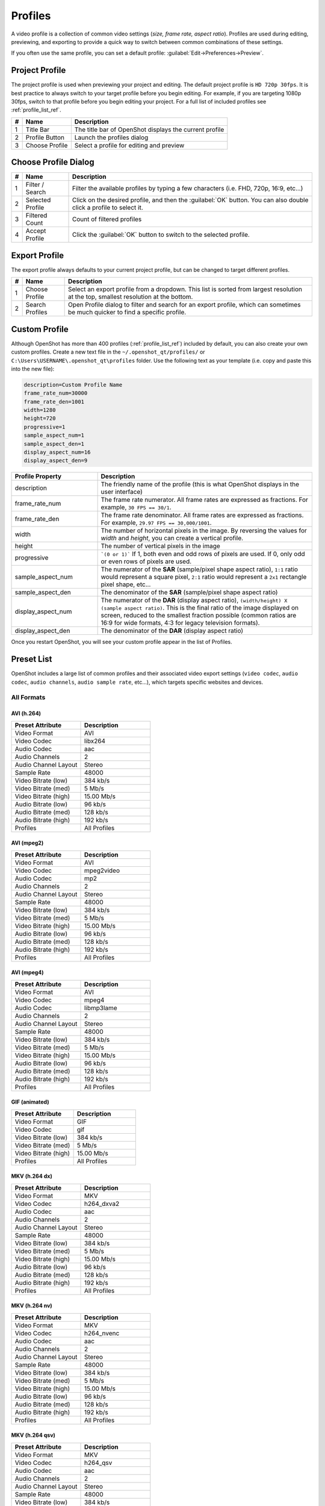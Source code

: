 .. Copyright (c) 2008-2023 OpenShot Studios, LLC
 (http://www.openshotstudios.com). This file is part of
 OpenShot Video Editor (http://www.openshot.org), an open-source project
 dedicated to delivering high quality video editing and animation solutions
 to the world.

.. OpenShot Video Editor is free software: you can redistribute it and/or modify
 it under the terms of the GNU General Public License as published by
 the Free Software Foundation, either version 3 of the License, or
 (at your option) any later version.

.. OpenShot Video Editor is distributed in the hope that it will be useful,
 but WITHOUT ANY WARRANTY; without even the implied warranty of
 MERCHANTABILITY or FITNESS FOR A PARTICULAR PURPOSE.  See the
 GNU General Public License for more details.

.. You should have received a copy of the GNU General Public License
 along with OpenShot Library.  If not, see <http://www.gnu.org/licenses/>.

.. _profiles_ref:

Profiles
========

A video profile is a collection of common video settings (*size, frame rate, aspect ratio*). Profiles are used
during editing, previewing, and exporting to provide a quick way to switch between common combinations of
these settings.

If you often use the same profile, you can set a default profile:
:guilabel:`Edit→Preferences→Preview`.

Project Profile
---------------

The project profile is used when previewing your project and editing. The default project profile is ``HD 720p 30fps``.
It is best practice to always switch to your target profile before you begin editing. For example, if you are targeting
1080p 30fps, switch to that profile before you begin editing your project. For a full list of included profiles
see :ref:`profile_list_ref`.

.. image:: images/profiles.jpg

==  ==================  ============
#   Name                Description
==  ==================  ============
1   Title Bar           The title bar of OpenShot displays the current profile
2   Profile Button      Launch the profiles dialog
3   Choose Profile      Select a profile for editing and preview
==  ==================  ============

Choose Profile Dialog
---------------------

.. image:: images/profiles-dialog.jpg

==  ==================  ============
#   Name                Description
==  ==================  ============
1   Filter / Search     Filter the available profiles by typing a few characters (i.e. FHD, 720p, 16:9, etc...)
2   Selected Profile    Click on the desired profile, and then the :guilabel:`OK` button. You can also double click a profile to select it.
3   Filtered Count      Count of filtered profiles
4   Accept Profile      Click the :guilabel:`OK` button to switch to the selected profile.
==  ==================  ============

Export Profile
--------------

The export profile always defaults to your current project profile, but can be changed to target different profiles.

.. image:: images/export-profiles.jpg

==  ==================  ============
#   Name                Description
==  ==================  ============
1   Choose Profile      Select an export profile from a dropdown. This list is sorted from largest resolution at the top, smallest resolution at the bottom.
2   Search Profiles     Open Profile dialog to filter and search for an export profile, which can sometimes be much quicker to find a specific profile.
==  ==================  ============

Custom Profile
--------------
Although OpenShot has more than 400 profiles (:ref:`profile_list_ref`) included by default, you can also create
your own custom profiles. Create a new text file in the ``~/.openshot_qt/profiles/`` or
``C:\Users\USERNAME\.openshot_qt\profiles`` folder. Use the following text as your template (i.e. copy and
paste this into the new file):

.. code-block:: python

    description=Custom Profile Name
    frame_rate_num=30000
    frame_rate_den=1001
    width=1280
    height=720
    progressive=1
    sample_aspect_num=1
    sample_aspect_den=1
    display_aspect_num=16
    display_aspect_den=9

.. table::
   :widths: 24 60

   ======================  ============
   Profile Property        Description
   ======================  ============
   description             The friendly name of the profile (this is what OpenShot displays in the user interface)
   frame_rate_num          The frame rate numerator. All frame rates are expressed as fractions. For example, ``30 FPS == 30/1``.
   frame_rate_den          The frame rate denominator. All frame rates are expressed as fractions. For example, ``29.97 FPS == 30,000/1001``.
   width                   The number of horizontal pixels in the image. By reversing the values for `width` and `height`, you can create a vertical profile.
   height                  The number of vertical pixels in the image
   progressive             ```(0 or 1)``` If 1, both even and odd rows of pixels are used. If 0, only odd or even rows of pixels are used.
   sample_aspect_num       The numerator of the **SAR** (sample/pixel shape aspect ratio), ``1:1`` ratio would represent a square pixel, ``2:1`` ratio would represent a ``2x1`` rectangle pixel shape, etc...
   sample_aspect_den       The denominator of the **SAR** (sample/pixel shape aspect ratio)
   display_aspect_num      The numerator of the **DAR** (display aspect ratio), ``(width/height) X (sample aspect ratio)``. This is the final ratio of the image displayed on screen, reduced to the smallest fraction possible (common ratios are 16:9 for wide formats, 4:3 for legacy television formats).
   display_aspect_den      The denominator of the **DAR** (display aspect ratio)
   ======================  ============

Once you restart OpenShot, you will see your custom profile appear in the list of Profiles.

.. _preset_list_ref:

Preset List
-----------

OpenShot includes a large list of common profiles and their associated video export settings (``video codec``,
``audio codec``, ``audio channels``, ``audio sample rate``, etc...), which targets specific websites and devices.

All Formats
^^^^^^^^^^^

AVI (h.264)
~~~~~~~~~~~

.. table::
   :widths: 30 30

   =======================  ============
   Preset Attribute         Description
   =======================  ============
   Video Format             AVI
   Video Codec              libx264
   Audio Codec              aac
   Audio Channels           2
   Audio Channel Layout     Stereo
   Sample Rate              48000
   Video Bitrate (low)      384 kb/s
   Video Bitrate (med)      5 Mb/s
   Video Bitrate (high)     15.00 Mb/s
   Audio Bitrate (low)      96 kb/s
   Audio Bitrate (med)      128 kb/s
   Audio Bitrate (high)     192 kb/s
   Profiles                 | All Profiles
   =======================  ============

AVI (mpeg2)
~~~~~~~~~~~

.. table::
   :widths: 30 30

   =======================  ============
   Preset Attribute         Description
   =======================  ============
   Video Format             AVI
   Video Codec              mpeg2video
   Audio Codec              mp2
   Audio Channels           2
   Audio Channel Layout     Stereo
   Sample Rate              48000
   Video Bitrate (low)      384 kb/s
   Video Bitrate (med)      5 Mb/s
   Video Bitrate (high)     15.00 Mb/s
   Audio Bitrate (low)      96 kb/s
   Audio Bitrate (med)      128 kb/s
   Audio Bitrate (high)     192 kb/s
   Profiles                 | All Profiles
   =======================  ============

AVI (mpeg4)
~~~~~~~~~~~

.. table::
   :widths: 30 30

   =======================  ============
   Preset Attribute         Description
   =======================  ============
   Video Format             AVI
   Video Codec              mpeg4
   Audio Codec              libmp3lame
   Audio Channels           2
   Audio Channel Layout     Stereo
   Sample Rate              48000
   Video Bitrate (low)      384 kb/s
   Video Bitrate (med)      5 Mb/s
   Video Bitrate (high)     15.00 Mb/s
   Audio Bitrate (low)      96 kb/s
   Audio Bitrate (med)      128 kb/s
   Audio Bitrate (high)     192 kb/s
   Profiles                 | All Profiles
   =======================  ============

GIF (animated)
~~~~~~~~~~~~~~

.. table::
   :widths: 30 30

   =======================  ============
   Preset Attribute         Description
   =======================  ============
   Video Format             GIF
   Video Codec              gif
   Video Bitrate (low)      384 kb/s
   Video Bitrate (med)      5 Mb/s
   Video Bitrate (high)     15.00 Mb/s
   Profiles                 | All Profiles
   =======================  ============

MKV (h.264 dx)
~~~~~~~~~~~~~~

.. table::
   :widths: 30 30

   =======================  ============
   Preset Attribute         Description
   =======================  ============
   Video Format             MKV
   Video Codec              h264_dxva2
   Audio Codec              aac
   Audio Channels           2
   Audio Channel Layout     Stereo
   Sample Rate              48000
   Video Bitrate (low)      384 kb/s
   Video Bitrate (med)      5 Mb/s
   Video Bitrate (high)     15.00 Mb/s
   Audio Bitrate (low)      96 kb/s
   Audio Bitrate (med)      128 kb/s
   Audio Bitrate (high)     192 kb/s
   Profiles                 | All Profiles
   =======================  ============

MKV (h.264 nv)
~~~~~~~~~~~~~~

.. table::
   :widths: 30 30

   =======================  ============
   Preset Attribute         Description
   =======================  ============
   Video Format             MKV
   Video Codec              h264_nvenc
   Audio Codec              aac
   Audio Channels           2
   Audio Channel Layout     Stereo
   Sample Rate              48000
   Video Bitrate (low)      384 kb/s
   Video Bitrate (med)      5 Mb/s
   Video Bitrate (high)     15.00 Mb/s
   Audio Bitrate (low)      96 kb/s
   Audio Bitrate (med)      128 kb/s
   Audio Bitrate (high)     192 kb/s
   Profiles                 | All Profiles
   =======================  ============

MKV (h.264 qsv)
~~~~~~~~~~~~~~~

.. table::
   :widths: 30 30

   =======================  ============
   Preset Attribute         Description
   =======================  ============
   Video Format             MKV
   Video Codec              h264_qsv
   Audio Codec              aac
   Audio Channels           2
   Audio Channel Layout     Stereo
   Sample Rate              48000
   Video Bitrate (low)      384 kb/s
   Video Bitrate (med)      5 Mb/s
   Video Bitrate (high)     15.00 Mb/s
   Audio Bitrate (low)      96 kb/s
   Audio Bitrate (med)      128 kb/s
   Audio Bitrate (high)     192 kb/s
   Profiles                 | All Profiles
   =======================  ============

MKV (h.264 va)
~~~~~~~~~~~~~~

.. table::
   :widths: 30 30

   =======================  ============
   Preset Attribute         Description
   =======================  ============
   Video Format             MKV
   Video Codec              h264_vaapi
   Audio Codec              aac
   Audio Channels           2
   Audio Channel Layout     Stereo
   Sample Rate              48000
   Video Bitrate (low)      384 kb/s
   Video Bitrate (med)      5 Mb/s
   Video Bitrate (high)     15.00 Mb/s
   Audio Bitrate (low)      96 kb/s
   Audio Bitrate (med)      128 kb/s
   Audio Bitrate (high)     192 kb/s
   Profiles                 | All Profiles
   =======================  ============

MKV (h.264 videotoolbox)
~~~~~~~~~~~~~~~~~~~~~~~~

.. table::
   :widths: 30 30

   =======================  ============
   Preset Attribute         Description
   =======================  ============
   Video Format             MKV
   Video Codec              h264_videotoolbox
   Audio Codec              aac
   Audio Channels           2
   Audio Channel Layout     Stereo
   Sample Rate              48000
   Video Bitrate (low)      384 kb/s
   Video Bitrate (med)      5 Mb/s
   Video Bitrate (high)     15.00 Mb/s
   Audio Bitrate (low)      96 kb/s
   Audio Bitrate (med)      128 kb/s
   Audio Bitrate (high)     192 kb/s
   Profiles                 | All Profiles
   =======================  ============

MKV (h.264)
~~~~~~~~~~~

.. table::
   :widths: 30 30

   =======================  ============
   Preset Attribute         Description
   =======================  ============
   Video Format             MKV
   Video Codec              libx264
   Audio Codec              aac
   Audio Channels           2
   Audio Channel Layout     Stereo
   Sample Rate              48000
   Video Bitrate (low)      384 kb/s
   Video Bitrate (med)      5 Mb/s
   Video Bitrate (high)     15.00 Mb/s
   Audio Bitrate (low)      96 kb/s
   Audio Bitrate (med)      128 kb/s
   Audio Bitrate (high)     192 kb/s
   Profiles                 | All Profiles
   =======================  ============

MKV (h.265)
~~~~~~~~~~~

.. table::
   :widths: 30 30

   =======================  ============
   Preset Attribute         Description
   =======================  ============
   Video Format             MKV
   Video Codec              libx265
   Audio Codec              aac
   Audio Channels           2
   Audio Channel Layout     Stereo
   Sample Rate              48000
   Video Bitrate (low)      50 crf
   Video Bitrate (med)      23 crf
   Video Bitrate (high)     0 crf
   Audio Bitrate (low)      96 kb/s
   Audio Bitrate (med)      128 kb/s
   Audio Bitrate (high)     192 kb/s
   Profiles                 | All Profiles
   =======================  ============

MOV (h.264)
~~~~~~~~~~~

.. table::
   :widths: 30 30

   =======================  ============
   Preset Attribute         Description
   =======================  ============
   Video Format             MOV
   Video Codec              libx264
   Audio Codec              aac
   Audio Channels           2
   Audio Channel Layout     Stereo
   Sample Rate              48000
   Video Bitrate (low)      384 kb/s
   Video Bitrate (med)      5 Mb/s
   Video Bitrate (high)     15.00 Mb/s
   Audio Bitrate (low)      96 kb/s
   Audio Bitrate (med)      128 kb/s
   Audio Bitrate (high)     192 kb/s
   Profiles                 | All Profiles
   =======================  ============

MOV (mpeg2)
~~~~~~~~~~~

.. table::
   :widths: 30 30

   =======================  ============
   Preset Attribute         Description
   =======================  ============
   Video Format             MOV
   Video Codec              mpeg2video
   Audio Codec              mp2
   Audio Channels           2
   Audio Channel Layout     Stereo
   Sample Rate              48000
   Video Bitrate (low)      384 kb/s
   Video Bitrate (med)      5 Mb/s
   Video Bitrate (high)     15.00 Mb/s
   Audio Bitrate (low)      96 kb/s
   Audio Bitrate (med)      128 kb/s
   Audio Bitrate (high)     192 kb/s
   Profiles                 | All Profiles
   =======================  ============

MOV (mpeg4)
~~~~~~~~~~~

.. table::
   :widths: 30 30

   =======================  ============
   Preset Attribute         Description
   =======================  ============
   Video Format             MOV
   Video Codec              mpeg4
   Audio Codec              libmp3lame
   Audio Channels           2
   Audio Channel Layout     Stereo
   Sample Rate              48000
   Video Bitrate (low)      384 kb/s
   Video Bitrate (med)      5 Mb/s
   Video Bitrate (high)     15.00 Mb/s
   Audio Bitrate (low)      96 kb/s
   Audio Bitrate (med)      128 kb/s
   Audio Bitrate (high)     192 kb/s
   Profiles                 | All Profiles
   =======================  ============

MP3 (audio only)
~~~~~~~~~~~~~~~~

.. table::
   :widths: 30 30

   =======================  ============
   Preset Attribute         Description
   =======================  ============
   Video Format             MP3
   Audio Codec              libmp3lame
   Audio Channels           2
   Audio Channel Layout     Stereo
   Sample Rate              48000
   Audio Bitrate (low)      96 kb/s
   Audio Bitrate (med)      128 kb/s
   Audio Bitrate (high)     192 kb/s
   Profiles                 | All Profiles
   =======================  ============

MP4 (AV1 rav1e)
~~~~~~~~~~~~~~~

.. table::
   :widths: 30 30

   =======================  ============
   Preset Attribute         Description
   =======================  ============
   Video Format             MP4
   Video Codec              librav1e
   Audio Codec              libvorbis
   Audio Channels           2
   Audio Channel Layout     Stereo
   Sample Rate              48000
   Video Bitrate (low)      200 qp
   Video Bitrate (med)      100 qp
   Video Bitrate (high)     50 qp
   Audio Bitrate (low)      96 kb/s
   Audio Bitrate (med)      128 kb/s
   Audio Bitrate (high)     192 kb/s
   Profiles                 | All Profiles
   =======================  ============

MP4 (AV1 svt)
~~~~~~~~~~~~~

.. table::
   :widths: 30 30

   =======================  ============
   Preset Attribute         Description
   =======================  ============
   Video Format             MP4
   Video Codec              libsvtav1
   Audio Codec              libvorbis
   Audio Channels           2
   Audio Channel Layout     Stereo
   Sample Rate              48000
   Video Bitrate (low)      60 qp
   Video Bitrate (med)      50 qp
   Video Bitrate (high)     30 qp
   Audio Bitrate (low)      96 kb/s
   Audio Bitrate (med)      128 kb/s
   Audio Bitrate (high)     192 kb/s
   Profiles                 | All Profiles
   =======================  ============

MP4 (HEVC va)
~~~~~~~~~~~~~

.. table::
   :widths: 30 30

   =======================  ============
   Preset Attribute         Description
   =======================  ============
   Video Format             MP4
   Video Codec              hevc_vaapi
   Audio Codec              aac
   Audio Channels           2
   Audio Channel Layout     Stereo
   Sample Rate              48000
   Video Bitrate (low)      384 kb/s
   Video Bitrate (med)      5 Mb/s
   Video Bitrate (high)     15.00 Mb/s
   Audio Bitrate (low)      96 kb/s
   Audio Bitrate (med)      128 kb/s
   Audio Bitrate (high)     192 kb/s
   Profiles                 | All Profiles
   =======================  ============

MP4 (Xvid)
~~~~~~~~~~

.. table::
   :widths: 30 30

   =======================  ============
   Preset Attribute         Description
   =======================  ============
   Video Format             MP4
   Video Codec              libxvid
   Audio Codec              aac
   Audio Channels           2
   Audio Channel Layout     Stereo
   Sample Rate              48000
   Video Bitrate (low)      384 kb/s
   Video Bitrate (med)      5 Mb/s
   Video Bitrate (high)     15.00 Mb/s
   Audio Bitrate (low)      96 kb/s
   Audio Bitrate (med)      128 kb/s
   Audio Bitrate (high)     192 kb/s
   Profiles                 | All Profiles
   =======================  ============

MP4 (h.264 dx)
~~~~~~~~~~~~~~

.. table::
   :widths: 30 30

   =======================  ============
   Preset Attribute         Description
   =======================  ============
   Video Format             MP4
   Video Codec              h264_dxva2
   Audio Codec              aac
   Audio Channels           2
   Audio Channel Layout     Stereo
   Sample Rate              48000
   Video Bitrate (low)      384 kb/s
   Video Bitrate (med)      5 Mb/s
   Video Bitrate (high)     15.00 Mb/s
   Audio Bitrate (low)      96 kb/s
   Audio Bitrate (med)      128 kb/s
   Audio Bitrate (high)     192 kb/s
   Profiles                 | All Profiles
   =======================  ============

MP4 (h.264 nv)
~~~~~~~~~~~~~~

.. table::
   :widths: 30 30

   =======================  ============
   Preset Attribute         Description
   =======================  ============
   Video Format             MP4
   Video Codec              h264_nvenc
   Audio Codec              aac
   Audio Channels           2
   Audio Channel Layout     Stereo
   Sample Rate              48000
   Video Bitrate (low)      384 kb/s
   Video Bitrate (med)      5 Mb/s
   Video Bitrate (high)     15.00 Mb/s
   Audio Bitrate (low)      96 kb/s
   Audio Bitrate (med)      128 kb/s
   Audio Bitrate (high)     192 kb/s
   Profiles                 | All Profiles
   =======================  ============

MP4 (h.264 qsv)
~~~~~~~~~~~~~~~

.. table::
   :widths: 30 30

   =======================  ============
   Preset Attribute         Description
   =======================  ============
   Video Format             MP4
   Video Codec              h264_qsv
   Audio Codec              aac
   Audio Channels           2
   Audio Channel Layout     Stereo
   Sample Rate              48000
   Video Bitrate (low)      384 kb/s
   Video Bitrate (med)      5 Mb/s
   Video Bitrate (high)     15.00 Mb/s
   Audio Bitrate (low)      96 kb/s
   Audio Bitrate (med)      128 kb/s
   Audio Bitrate (high)     192 kb/s
   Profiles                 | All Profiles
   =======================  ============

MP4 (h.264 va)
~~~~~~~~~~~~~~

.. table::
   :widths: 30 30

   =======================  ============
   Preset Attribute         Description
   =======================  ============
   Video Format             MP4
   Video Codec              h264_vaapi
   Audio Codec              aac
   Audio Channels           2
   Audio Channel Layout     Stereo
   Sample Rate              48000
   Video Bitrate (low)      384 kb/s
   Video Bitrate (med)      5 Mb/s
   Video Bitrate (high)     15.00 Mb/s
   Audio Bitrate (low)      96 kb/s
   Audio Bitrate (med)      128 kb/s
   Audio Bitrate (high)     192 kb/s
   Profiles                 | All Profiles
   =======================  ============

MP4 (h.264 videotoolbox)
~~~~~~~~~~~~~~~~~~~~~~~~

.. table::
   :widths: 30 30

   =======================  ============
   Preset Attribute         Description
   =======================  ============
   Video Format             MP4
   Video Codec              h264_videotoolbox
   Audio Codec              aac
   Audio Channels           2
   Audio Channel Layout     Stereo
   Sample Rate              48000
   Video Bitrate (low)      384 kb/s
   Video Bitrate (med)      5 Mb/s
   Video Bitrate (high)     15.00 Mb/s
   Audio Bitrate (low)      96 kb/s
   Audio Bitrate (med)      128 kb/s
   Audio Bitrate (high)     192 kb/s
   Profiles                 | All Profiles
   =======================  ============

MP4 (h.264)
~~~~~~~~~~~

.. table::
   :widths: 30 30

   =======================  ============
   Preset Attribute         Description
   =======================  ============
   Video Format             MP4
   Video Codec              libx264
   Audio Codec              aac
   Audio Channels           2
   Audio Channel Layout     Stereo
   Sample Rate              48000
   Video Bitrate (low)      384 kb/s
   Video Bitrate (med)      5 Mb/s
   Video Bitrate (high)     15.00 Mb/s
   Audio Bitrate (low)      96 kb/s
   Audio Bitrate (med)      128 kb/s
   Audio Bitrate (high)     192 kb/s
   Profiles                 | All Profiles
   =======================  ============

MP4 (h.265)
~~~~~~~~~~~

.. table::
   :widths: 30 30

   =======================  ============
   Preset Attribute         Description
   =======================  ============
   Video Format             MP4
   Video Codec              libx265
   Audio Codec              aac
   Audio Channels           2
   Audio Channel Layout     Stereo
   Sample Rate              48000
   Video Bitrate (low)      50 crf
   Video Bitrate (med)      23 crf
   Video Bitrate (high)     0 crf
   Audio Bitrate (low)      96 kb/s
   Audio Bitrate (med)      128 kb/s
   Audio Bitrate (high)     192 kb/s
   Profiles                 | All Profiles
   =======================  ============

MP4 (mpeg4)
~~~~~~~~~~~

.. table::
   :widths: 30 30

   =======================  ============
   Preset Attribute         Description
   =======================  ============
   Video Format             MP4
   Video Codec              mpeg4
   Audio Codec              libmp3lame
   Audio Channels           2
   Audio Channel Layout     Stereo
   Sample Rate              48000
   Video Bitrate (low)      384 kb/s
   Video Bitrate (med)      5 Mb/s
   Video Bitrate (high)     15.00 Mb/s
   Audio Bitrate (low)      96 kb/s
   Audio Bitrate (med)      128 kb/s
   Audio Bitrate (high)     192 kb/s
   Profiles                 | All Profiles
   =======================  ============

MPEG (mpeg2)
~~~~~~~~~~~~

.. table::
   :widths: 30 30

   =======================  ============
   Preset Attribute         Description
   =======================  ============
   Video Format             MPEG
   Video Codec              mpeg2video
   Audio Codec              mp2
   Audio Channels           2
   Audio Channel Layout     Stereo
   Sample Rate              48000
   Video Bitrate (low)      384 kb/s
   Video Bitrate (med)      5 Mb/s
   Video Bitrate (high)     15.00 Mb/s
   Audio Bitrate (low)      96 kb/s
   Audio Bitrate (med)      128 kb/s
   Audio Bitrate (high)     192 kb/s
   Profiles                 | All Profiles
   =======================  ============

OGG (theora/flac)
~~~~~~~~~~~~~~~~~

.. table::
   :widths: 30 30

   =======================  ============
   Preset Attribute         Description
   =======================  ============
   Video Format             OGG
   Video Codec              libtheora
   Audio Codec              flac
   Audio Channels           2
   Audio Channel Layout     Stereo
   Sample Rate              48000
   Video Bitrate (low)      384 kb/s
   Video Bitrate (med)      5 Mb/s
   Video Bitrate (high)     15.00 Mb/s
   Audio Bitrate (low)      96 kb/s
   Audio Bitrate (med)      128 kb/s
   Audio Bitrate (high)     192 kb/s
   Profiles                 | All Profiles
   =======================  ============

OGG (theora/vorbis)
~~~~~~~~~~~~~~~~~~~

.. table::
   :widths: 30 30

   =======================  ============
   Preset Attribute         Description
   =======================  ============
   Video Format             OGG
   Video Codec              libtheora
   Audio Codec              libvorbis
   Audio Channels           2
   Audio Channel Layout     Stereo
   Sample Rate              48000
   Video Bitrate (low)      384 kb/s
   Video Bitrate (med)      5 Mb/s
   Video Bitrate (high)     15.00 Mb/s
   Audio Bitrate (low)      96 kb/s
   Audio Bitrate (med)      128 kb/s
   Audio Bitrate (high)     192 kb/s
   Profiles                 | All Profiles
   =======================  ============

WEBM (vp9)
~~~~~~~~~~

.. table::
   :widths: 30 30

   =======================  ============
   Preset Attribute         Description
   =======================  ============
   Video Format             WEBM
   Video Codec              libvpx-vp9
   Audio Codec              libvorbis
   Audio Channels           2
   Audio Channel Layout     Stereo
   Sample Rate              48000
   Video Bitrate (low)      50 crf
   Video Bitrate (med)      30 crf
   Video Bitrate (high)     5 crf
   Audio Bitrate (low)      96 kb/s
   Audio Bitrate (med)      128 kb/s
   Audio Bitrate (high)     192 kb/s
   Profiles                 | All Profiles
   =======================  ============

WEBM (vp9) lossless
~~~~~~~~~~~~~~~~~~~

.. table::
   :widths: 30 30

   =======================  ============
   Preset Attribute         Description
   =======================  ============
   Video Format             WEBM
   Video Codec              libvpx-vp9
   Audio Codec              libvorbis
   Audio Channels           2
   Audio Channel Layout     Stereo
   Sample Rate              48000
   Video Bitrate (low)      50 crf
   Video Bitrate (med)      23 crf
   Video Bitrate (high)     0 crf
   Audio Bitrate (low)      96 kb/s
   Audio Bitrate (med)      128 kb/s
   Audio Bitrate (high)     192 kb/s
   Profiles                 | All Profiles
   =======================  ============

WEBM (vpx)
~~~~~~~~~~

.. table::
   :widths: 30 30

   =======================  ============
   Preset Attribute         Description
   =======================  ============
   Video Format             WEBM
   Video Codec              libvpx
   Audio Codec              libvorbis
   Audio Channels           2
   Audio Channel Layout     Stereo
   Sample Rate              48000
   Video Bitrate (low)      384 kb/s
   Video Bitrate (med)      5 Mb/s
   Video Bitrate (high)     15.00 Mb/s
   Audio Bitrate (low)      96 kb/s
   Audio Bitrate (med)      128 kb/s
   Audio Bitrate (high)     192 kb/s
   Profiles                 | All Profiles
   =======================  ============

WEBP (vp9 va)
~~~~~~~~~~~~~

.. table::
   :widths: 30 30

   =======================  ============
   Preset Attribute         Description
   =======================  ============
   Video Format             WEBM
   Video Codec              vp9_vaapi
   Audio Codec              libopus
   Audio Channels           2
   Audio Channel Layout     Stereo
   Sample Rate              48000
   Video Bitrate (low)      384 kb/s
   Video Bitrate (med)      5 Mb/s
   Video Bitrate (high)     15.00 Mb/s
   Audio Bitrate (low)      96 kb/s
   Audio Bitrate (med)      128 kb/s
   Audio Bitrate (high)     192 kb/s
   Profiles                 | All Profiles
   =======================  ============

Device
^^^^^^

Apple TV
~~~~~~~~

.. table::
   :widths: 30 30

   =======================  ============
   Preset Attribute         Description
   =======================  ============
   Video Format             MP4
   Video Codec              libx264
   Audio Codec              aac
   Audio Channels           2
   Audio Channel Layout     Stereo
   Sample Rate              48000
   Video Bitrate (high)     5 Mb/s
   Audio Bitrate (high)     256 kb/s
   Profiles                 | HD 720p 30 fps
   =======================  ============

Chromebook
~~~~~~~~~~

.. table::
   :widths: 30 30

   =======================  ============
   Preset Attribute         Description
   =======================  ============
   Video Format             WEBM
   Video Codec              libvpx
   Audio Codec              libvorbis
   Audio Channels           2
   Audio Channel Layout     Stereo
   Sample Rate              48000
   Video Bitrate (low)      384 kb/s
   Video Bitrate (med)      5 Mb/s
   Video Bitrate (high)     15.00 Mb/s
   Audio Bitrate (low)      96 kb/s
   Audio Bitrate (med)      128 kb/s
   Audio Bitrate (high)     192 kb/s
   Profiles                 | All Profiles
   =======================  ============

Nokia nHD
~~~~~~~~~

.. table::
   :widths: 30 30

   =======================  ============
   Preset Attribute         Description
   =======================  ============
   Video Format             AVI
   Video Codec              libxvid
   Audio Codec              aac
   Audio Channels           2
   Audio Channel Layout     Stereo
   Sample Rate              48000
   Video Bitrate (low)      1 Mb/s
   Video Bitrate (med)      3 Mb/s
   Video Bitrate (high)     5 Mb/s
   Audio Bitrate (low)      128 kb/s
   Audio Bitrate (med)      256 kb/s
   Audio Bitrate (high)     320 kb/s
   Profiles                 | NTSC SD 1/4 QVGA 240p 29.97 fps
   =======================  ============

Xbox 360
~~~~~~~~

.. table::
   :widths: 30 30

   =======================  ============
   Preset Attribute         Description
   =======================  ============
   Video Format             AVI
   Video Codec              libxvid
   Audio Codec              aac
   Audio Channels           2
   Audio Channel Layout     Stereo
   Sample Rate              48000
   Video Bitrate (low)      2 Mb/s
   Video Bitrate (med)      5 Mb/s
   Video Bitrate (high)     8 Mb/s
   Audio Bitrate (low)      128 kb/s
   Audio Bitrate (med)      256 kb/s
   Audio Bitrate (high)     320 kb/s
   Profiles                 | FHD 1080p 29.97 fps
                            | HD 720p 29.97 fps
                            | NTSC SD Widescreen Anamorphic 480i 29.97 fps
   =======================  ============

Web
^^^

Flickr-HD
~~~~~~~~~

.. table::
   :widths: 30 30

   =======================  ============
   Preset Attribute         Description
   =======================  ============
   Video Format             MOV
   Video Codec              libx264
   Audio Codec              aac
   Audio Channels           2
   Audio Channel Layout     Stereo
   Sample Rate              48000
   Video Bitrate (low)      384 kb/s
   Video Bitrate (med)      5 Mb/s
   Video Bitrate (high)     15.00 Mb/s
   Audio Bitrate (low)      96 kb/s
   Audio Bitrate (med)      128 kb/s
   Audio Bitrate (high)     192 kb/s
   Profiles                 | FHD 1080p 29.97 fps
                            | FHD PAL 1080p 25 fps
                            | HD 720p 25 fps
                            | HD 720p 29.97 fps
   =======================  ============

Instagram
~~~~~~~~~

.. table::
   :widths: 30 30

   =======================  ============
   Preset Attribute         Description
   =======================  ============
   Video Format             MP4
   Video Codec              libx264
   Audio Codec              aac
   Audio Channels           2
   Audio Channel Layout     Stereo
   Sample Rate              48000
   Video Bitrate (low)      384 kb/s
   Video Bitrate (med)      3.5 Mb/s
   Video Bitrate (high)     5.50 Mb/s
   Audio Bitrate (low)      96 kb/s
   Audio Bitrate (med)      128 kb/s
   Audio Bitrate (high)     192 kb/s
   Profiles                 | FHD 1080p 30 fps
                            | FHD PAL 1080p 25 fps
                            | FHD Vertical 1080p 25 fps
                            | FHD Vertical 1080p 30 fps
                            | HD 720p 25 fps
                            | HD 720p 30 fps
                            | HD Vertical 720p 25 fps
                            | HD Vertical 720p 30 fps
   =======================  ============

Metacafe
~~~~~~~~

.. table::
   :widths: 30 30

   =======================  ============
   Preset Attribute         Description
   =======================  ============
   Video Format             MP4
   Video Codec              mpeg4
   Audio Codec              libmp3lame
   Audio Channels           2
   Audio Channel Layout     Stereo
   Sample Rate              44100
   Video Bitrate (low)      2 Mb/s
   Video Bitrate (med)      5 Mb/s
   Video Bitrate (high)     8 Mb/s
   Audio Bitrate (low)      128 kb/s
   Audio Bitrate (med)      256 kb/s
   Audio Bitrate (high)     320 kb/s
   Profiles                 | NTSC SD SQ VGA 480p 29.97 fps
   =======================  ============

Picasa
~~~~~~

.. table::
   :widths: 30 30

   =======================  ============
   Preset Attribute         Description
   =======================  ============
   Video Format             MP4
   Video Codec              libx264
   Audio Codec              libmp3lame
   Audio Channels           2
   Audio Channel Layout     Stereo
   Sample Rate              44100
   Video Bitrate (low)      2 Mb/s
   Video Bitrate (med)      5 Mb/s
   Video Bitrate (high)     8 Mb/s
   Audio Bitrate (low)      128 kb/s
   Audio Bitrate (med)      256 kb/s
   Audio Bitrate (high)     320 kb/s
   Profiles                 | NTSC SD SQ VGA 480p 29.97 fps
   =======================  ============

Twitter
~~~~~~~

.. table::
   :widths: 30 30

   =======================  ============
   Preset Attribute         Description
   =======================  ============
   Video Format             MP4
   Video Codec              libx264
   Audio Codec              aac
   Audio Channels           2
   Audio Channel Layout     Stereo
   Sample Rate              48000
   Video Bitrate (low)      384 kb/s
   Video Bitrate (med)      1.7 Mb/s
   Video Bitrate (high)     3.5 Mb/s
   Audio Bitrate (low)      96 kb/s
   Audio Bitrate (med)      128 kb/s
   Audio Bitrate (high)     192 kb/s
   Profiles                 | FHD 1080p 30 fps
                            | FHD PAL 1080p 25 fps
                            | FHD Vertical 1080p 25 fps
                            | FHD Vertical 1080p 30 fps
                            | HD 720p 25 fps
                            | HD 720p 30 fps
                            | HD Vertical 720p 25 fps
                            | HD Vertical 720p 30 fps
   =======================  ============

Vimeo
~~~~~

.. table::
   :widths: 30 30

   =======================  ============
   Preset Attribute         Description
   =======================  ============
   Video Format             MP4
   Video Codec              libx264
   Audio Codec              libmp3lame
   Audio Channels           2
   Audio Channel Layout     Stereo
   Sample Rate              48000
   Video Bitrate (low)      2 Mb/s
   Video Bitrate (med)      5 Mb/s
   Video Bitrate (high)     8 Mb/s
   Audio Bitrate (low)      128 kb/s
   Audio Bitrate (med)      256 kb/s
   Audio Bitrate (high)     320 kb/s
   Profiles                 | NTSC SD SQ VGA 480p 29.97 fps
                            | NTSC SD Wide FWVGA 480p 29.97 fps
   =======================  ============

Vimeo-HD
~~~~~~~~

.. table::
   :widths: 30 30

   =======================  ============
   Preset Attribute         Description
   =======================  ============
   Video Format             MP4
   Video Codec              libx264
   Audio Codec              libmp3lame
   Audio Channels           2
   Audio Channel Layout     Stereo
   Sample Rate              48000
   Video Bitrate (low)      4 Mb/s
   Video Bitrate (med)      8 Mb/s
   Video Bitrate (high)     12 Mb/s
   Audio Bitrate (low)      128 kb/s
   Audio Bitrate (med)      256 kb/s
   Audio Bitrate (high)     320 kb/s
   Profiles                 | FHD 1080p 23.98 fps
                            | FHD 1080p 24 fps
                            | FHD 1080p 29.97 fps
                            | FHD 1080p 30 fps
                            | FHD PAL 1080p 25 fps
                            | HD 720p 23.98 fps
                            | HD 720p 24 fps
                            | HD 720p 25 fps
                            | HD 720p 29.97 fps
                            | HD 720p 30 fps
   =======================  ============

Wikipedia
~~~~~~~~~

.. table::
   :widths: 30 30

   =======================  ============
   Preset Attribute         Description
   =======================  ============
   Video Format             OGG
   Video Codec              libtheora
   Audio Codec              libvorbis
   Audio Channels           2
   Audio Channel Layout     Stereo
   Sample Rate              48000
   Video Bitrate (low)      384 kb/s
   Video Bitrate (med)      5 Mb/s
   Video Bitrate (high)     15.00 Mb/s
   Audio Bitrate (low)      96 kb/s
   Audio Bitrate (med)      128 kb/s
   Audio Bitrate (high)     192 kb/s
   Profiles                 | NTSC SD 1/4 QVGA 240p 29.97 fps
   =======================  ============

YouTube HD
~~~~~~~~~~

.. table::
   :widths: 30 30

   =======================  ============
   Preset Attribute         Description
   =======================  ============
   Video Format             MP4
   Video Codec              libx264
   Audio Codec              libmp3lame
   Audio Channels           2
   Audio Channel Layout     Stereo
   Sample Rate              48000
   Video Bitrate (low)      8 Mb/s
   Video Bitrate (med)      10 Mb/s
   Video Bitrate (high)     12 Mb/s
   Audio Bitrate (low)      128 kb/s
   Audio Bitrate (med)      256 kb/s
   Audio Bitrate (high)     320 kb/s
   Profiles                 | FHD 1080p 23.98 fps
                            | FHD 1080p 24 fps
                            | FHD 1080p 29.97 fps
                            | FHD 1080p 30 fps
                            | FHD 1080p 59.94 fps
                            | FHD 1080p 60 fps
                            | FHD PAL 1080p 25 fps
                            | FHD PAL 1080p 50 fps
                            | FHD Vertical 1080p 23.98 fps
                            | FHD Vertical 1080p 24 fps
                            | FHD Vertical 1080p 25 fps
                            | FHD Vertical 1080p 29.97 fps
                            | FHD Vertical 1080p 30 fps
                            | FHD Vertical 1080p 50 fps
                            | FHD Vertical 1080p 59.94 fps
                            | FHD Vertical 1080p 60 fps
   =======================  ============

YouTube HD (2K)
~~~~~~~~~~~~~~~

.. table::
   :widths: 30 30

   =======================  ============
   Preset Attribute         Description
   =======================  ============
   Video Format             MP4
   Video Codec              libx264
   Audio Codec              libmp3lame
   Audio Channels           2
   Audio Channel Layout     Stereo
   Sample Rate              48000
   Video Bitrate (low)      16 Mb/s
   Video Bitrate (med)      20 Mb/s
   Video Bitrate (high)     24 Mb/s
   Audio Bitrate (low)      128 kb/s
   Audio Bitrate (med)      256 kb/s
   Audio Bitrate (high)     320 kb/s
   Profiles                 | 2.5K WQHD 1440p 23.98 fps
                            | 2.5K WQHD 1440p 24 fps
                            | 2.5K WQHD 1440p 25 fps
                            | 2.5K WQHD 1440p 29.97 fps
                            | 2.5K WQHD 1440p 30 fps
                            | 2.5K WQHD 1440p 50 fps
                            | 2.5K WQHD 1440p 59.94 fps
                            | 2.5K WQHD 1440p 60 fps
   =======================  ============

YouTube HD (4K)
~~~~~~~~~~~~~~~

.. table::
   :widths: 30 30

   =======================  ============
   Preset Attribute         Description
   =======================  ============
   Video Format             MP4
   Video Codec              libx264
   Audio Codec              libmp3lame
   Audio Channels           2
   Audio Channel Layout     Stereo
   Sample Rate              48000
   Video Bitrate (low)      45 Mb/s
   Video Bitrate (med)      56 Mb/s
   Video Bitrate (high)     68 Mb/s
   Audio Bitrate (low)      128 kb/s
   Audio Bitrate (med)      256 kb/s
   Audio Bitrate (high)     320 kb/s
   Profiles                 | 4K UHD 2160p 23.98 fps
                            | 4K UHD 2160p 24 fps
                            | 4K UHD 2160p 25 fps
                            | 4K UHD 2160p 29.97 fps
                            | 4K UHD 2160p 30 fps
                            | 4K UHD 2160p 50 fps
                            | 4K UHD 2160p 59.94 fps
                            | 4K UHD 2160p 60 fps
   =======================  ============

YouTube HD (8K)
~~~~~~~~~~~~~~~

.. table::
   :widths: 30 30

   =======================  ============
   Preset Attribute         Description
   =======================  ============
   Video Format             MP4
   Video Codec              libx264
   Audio Codec              libmp3lame
   Audio Channels           2
   Audio Channel Layout     Stereo
   Sample Rate              48000
   Video Bitrate (low)      160 Mb/s
   Video Bitrate (med)      200 Mb/s
   Video Bitrate (high)     240 Mb/s
   Audio Bitrate (low)      128 kb/s
   Audio Bitrate (med)      256 kb/s
   Audio Bitrate (high)     320 kb/s
   Profiles                 | 8K UHD 4320p 23.98 fps
                            | 8K UHD 4320p 24 fps
                            | 8K UHD 4320p 25 fps
                            | 8K UHD 4320p 29.97 fps
                            | 8K UHD 4320p 30 fps
                            | 8K UHD 4320p 50 fps
                            | 8K UHD 4320p 59.94 fps
                            | 8K UHD 4320p 60 fps
   =======================  ============

YouTube Standard
~~~~~~~~~~~~~~~~

.. table::
   :widths: 30 30

   =======================  ============
   Preset Attribute         Description
   =======================  ============
   Video Format             MP4
   Video Codec              libx264
   Audio Codec              libmp3lame
   Audio Channels           2
   Audio Channel Layout     Stereo
   Sample Rate              48000
   Video Bitrate (low)      2 Mb/s
   Video Bitrate (med)      5 Mb/s
   Video Bitrate (high)     8 Mb/s
   Audio Bitrate (low)      128 kb/s
   Audio Bitrate (med)      256 kb/s
   Audio Bitrate (high)     320 kb/s
   Profiles                 | HD 720p 23.98 fps
                            | HD 720p 24 fps
                            | HD 720p 25 fps
                            | HD 720p 29.97 fps
                            | HD 720p 30 fps
                            | HD 720p 59.94 fps
                            | HD 720p 60 fps
                            | HD Vertical 720p 23.98 fps
                            | HD Vertical 720p 24 fps
                            | HD Vertical 720p 25 fps
                            | HD Vertical 720p 29.97 fps
                            | HD Vertical 720p 30 fps
                            | HD Vertical 720p 50 fps
                            | HD Vertical 720p 59.94 fps
                            | HD Vertical 720p 60 fps
                            | NTSC SD SQ VGA 480p 29.97 fps
                            | NTSC SD Wide FWVGA 480p 29.97 fps
                            | PAL HD 720p 50 fps
   =======================  ============

DVD
^^^

DVD-NTSC
~~~~~~~~

.. table::
   :widths: 30 30

   =======================  ============
   Preset Attribute         Description
   =======================  ============
   Video Format             DVD
   Video Codec              mpeg2video
   Audio Codec              aac
   Audio Channels           2
   Audio Channel Layout     Stereo
   Sample Rate              48000
   Video Bitrate (low)      1 Mb/s
   Video Bitrate (med)      3 Mb/s
   Video Bitrate (high)     5 Mb/s
   Audio Bitrate (low)      128 kb/s
   Audio Bitrate (med)      192 kb/s
   Audio Bitrate (high)     256 kb/s
   Profiles                 | NTSC SD Anamorphic 480i 29.97 fps
                            | NTSC SD Widescreen Anamorphic 480i 29.97 fps
   =======================  ============

DVD-PAL
~~~~~~~

.. table::
   :widths: 30 30

   =======================  ============
   Preset Attribute         Description
   =======================  ============
   Video Format             DVD
   Video Codec              mpeg2video
   Audio Codec              aac
   Audio Channels           2
   Audio Channel Layout     Stereo
   Sample Rate              48000
   Video Bitrate (low)      1 Mb/s
   Video Bitrate (med)      3 Mb/s
   Video Bitrate (high)     5 Mb/s
   Audio Bitrate (low)      128 kb/s
   Audio Bitrate (med)      192 kb/s
   Audio Bitrate (high)     256 kb/s
   Profiles                 | PAL SD Anamorphic 576i 25 fps
                            | PAL SD Widescreen Anamorphic 576i 25 fps
   =======================  ============

Blu-Ray/AVCHD
^^^^^^^^^^^^^

AVCHD Disks
~~~~~~~~~~~

.. table::
   :widths: 30 30

   =======================  ============
   Preset Attribute         Description
   =======================  ============
   Video Format             MP4
   Video Codec              libx264
   Audio Codec              aac
   Audio Channels           2
   Audio Channel Layout     Stereo
   Sample Rate              48000
   Video Bitrate (low)      15 Mb/s
   Video Bitrate (high)     40 Mb/s
   Audio Bitrate (low)      256 kb/s
   Audio Bitrate (high)     256 kb/s
   Profiles                 | FHD 1080i 30 fps
                            | FHD PAL 1080i 25 fps
                            | FHD PAL 1080p 25 fps
   =======================  ============

.. _profile_list_ref:

Profile List
------------

OpenShot includes over 400 built-in video profiles. These profiles match the most common
video project sizes and frame rates used around the world. It is recommended to edit your
project using the same profile as you intend to export. You can also edit your project with
different profiles which match your target aspect ratio, for example: all ``16:9`` profiles
are generally compatible with each other. Sometimes it can be useful to edit a project in
a lower resolution profile, and export in a higher resolution profile. A full list of
profiles is provided below.

Profile Definitions
^^^^^^^^^^^^^^^^^^^

- **Profile Name**: Short, friendly name for a video profile (e.g., FHD 1080p 30 fps)
- **FPS**: Frames Per Second
- **DAR**: Display Aspect Ratio (e.g., 1920:1080 becomes 16:9)
- **SAR**: Sample Aspect Ratio (e.g., 1:1 square pixel, 2:1 horizontal rectangular pixel). The SAR directly affects the display aspect ratio. For instance, a 4:3 video can be displayed as 16:9 using rectangular pixels. Non-square pixels adjust the final display width.
- **PAR**: Pixel Aspect Ratio (identical to SAR)
- **SAR Adjusted Width**: Final display width considering SAR
- **Interlaced**: Alternating odd and even lines, used in analog broadcasting
- **NTSC**: Analog TV system in America (usually 29.97 fps)
- **PAL**: Analog TV system in Europe, Australia, and much of the world (usually 25 fps)
- **UHD**: Ultra High Definition
- **QHD**: Quad High Definition
- **FHD**: Full High Definition
- **HD**: High Definition (equal or greater than 1280x720 pixels)
- **SD**: Standard Definition (smaller than 1280x720 pixels)

.. table::
   :widths: 60 5 5 5 5 5 14 20

   =============================================  ======  ======  ======  ======  ======  ==========  ==================
   Profile Name                                   Width   Height  FPS     DAR     SAR     Interlaced  SAR Adjusted Width
   =============================================  ======  ======  ======  ======  ======  ==========  ==================
   16K UHD 8640p 59.94 fps                        15360   8640    59.94   16:9    1:1     No          15360
   16K UHD 8640p 29.97 fps                        15360   8640    29.97   16:9    1:1     No          15360
   16K UHD 8640p 23.98 fps                        15360   8640    23.98   16:9    1:1     No          15360
   16K UHD 8640p 60 fps                           15360   8640    60.00   16:9    1:1     No          15360
   16K UHD 8640p 50 fps                           15360   8640    50.00   16:9    1:1     No          15360
   16K UHD 8640p 30 fps                           15360   8640    30.00   16:9    1:1     No          15360
   16K UHD 8640p 25 fps                           15360   8640    25.00   16:9    1:1     No          15360
   16K UHD 8640p 24 fps                           15360   8640    24.00   16:9    1:1     No          15360
   8K UHD 4320p 59.94 fps                         7680    4320    59.94   16:9    1:1     No          7680
   8K UHD 4320p 29.97 fps                         7680    4320    29.97   16:9    1:1     No          7680
   8K UHD 4320p 23.98 fps                         7680    4320    23.98   16:9    1:1     No          7680
   8K UHD 4320p 60 fps                            7680    4320    60.00   16:9    1:1     No          7680
   8K UHD 4320p 50 fps                            7680    4320    50.00   16:9    1:1     No          7680
   8K UHD 4320p 30 fps                            7680    4320    30.00   16:9    1:1     No          7680
   8K UHD 4320p 25 fps                            7680    4320    25.00   16:9    1:1     No          7680
   8K UHD 4320p 24 fps                            7680    4320    24.00   16:9    1:1     No          7680
   5K UHD 2880p 59.94 fps                         5120    2880    59.94   16:9    1:1     No          5120
   5K UHD 2880p 29.97 fps                         5120    2880    29.97   16:9    1:1     No          5120
   5K UHD 2880p 23.98 fps                         5120    2880    23.98   16:9    1:1     No          5120
   5K UHD 2880p 60 fps                            5120    2880    60.00   16:9    1:1     No          5120
   5K UHD 2880p 50 fps                            5120    2880    50.00   16:9    1:1     No          5120
   5K UHD 2880p 30 fps                            5120    2880    30.00   16:9    1:1     No          5120
   5K UHD 2880p 25 fps                            5120    2880    25.00   16:9    1:1     No          5120
   5K UHD 2880p 24 fps                            5120    2880    24.00   16:9    1:1     No          5120
   4K UHD 2160p 59.94 fps                         3840    2160    59.94   16:9    1:1     No          3840
   4K UHD 2160p 29.97 fps                         3840    2160    29.97   16:9    1:1     No          3840
   4K UHD 2160p 23.98 fps                         3840    2160    23.98   16:9    1:1     No          3840
   4K UHD 2160p 60 fps                            3840    2160    60.00   16:9    1:1     No          3840
   4K UHD 2160p 50 fps                            3840    2160    50.00   16:9    1:1     No          3840
   4K UHD 2160p 30 fps                            3840    2160    30.00   16:9    1:1     No          3840
   4K UHD 2160p 25 fps                            3840    2160    25.00   16:9    1:1     No          3840
   4K UHD 2160p 24 fps                            3840    2160    24.00   16:9    1:1     No          3840
   3K QHD+ 1800p 59.94 fps                        3200    1800    59.94   16:9    1:1     No          3200
   3K QHD+ 1800p 29.97 fps                        3200    1800    29.97   16:9    1:1     No          3200
   3K QHD+ 1800p 23.98 fps                        3200    1800    23.98   16:9    1:1     No          3200
   3K QHD+ 1800p 60 fps                           3200    1800    60.00   16:9    1:1     No          3200
   3K QHD+ 1800p 50 fps                           3200    1800    50.00   16:9    1:1     No          3200
   3K QHD+ 1800p 30 fps                           3200    1800    30.00   16:9    1:1     No          3200
   3K QHD+ 1800p 25 fps                           3200    1800    25.00   16:9    1:1     No          3200
   3K QHD+ 1800p 24 fps                           3200    1800    24.00   16:9    1:1     No          3200
   2.5K WQHD 1440p 59.94 fps                      2560    1440    59.94   16:9    1:1     No          2560
   2.5K WQHD 1440p 29.97 fps                      2560    1440    29.97   16:9    1:1     No          2560
   2.5K WQHD 1440p 23.98 fps                      2560    1440    23.98   16:9    1:1     No          2560
   2.5K WQHD 1440p 60 fps                         2560    1440    60.00   16:9    1:1     No          2560
   2.5K WQHD 1440p 50 fps                         2560    1440    50.00   16:9    1:1     No          2560
   2.5K WQHD 1440p 30 fps                         2560    1440    30.00   16:9    1:1     No          2560
   2.5K WQHD 1440p 25 fps                         2560    1440    25.00   16:9    1:1     No          2560
   2.5K WQHD 1440p 24 fps                         2560    1440    24.00   16:9    1:1     No          2560
   FHD 1080p 59.94 fps                            1920    1080    59.94   16:9    1:1     No          1920
   FHD 1080p 29.97 fps                            1920    1080    29.97   16:9    1:1     No          1920
   FHD 1080p 23.98 fps                            1920    1080    23.98   16:9    1:1     No          1920
   FHD 1080p 60 fps                               1920    1080    60.00   16:9    1:1     No          1920
   FHD PAL 1080p 50 fps                           1920    1080    50.00   16:9    1:1     No          1920
   FHD 1080p 30 fps                               1920    1080    30.00   16:9    1:1     No          1920
   FHD PAL 1080p 25 fps                           1920    1080    25.00   16:9    1:1     No          1920
   FHD 1080p 24 fps                               1920    1080    24.00   16:9    1:1     No          1920
   FHD 1080i 29.97 fps                            1920    1080    29.97   16:9    1:1     Yes         1920
   FHD 1080i 30 fps                               1920    1080    30.00   16:9    1:1     Yes         1920
   FHD PAL 1080i 25 fps                           1920    1080    25.00   16:9    1:1     Yes         1920
   FHD Anamorphic 1035i 29.97 fps                 1920    1035    29.97   16:9    23:24   Yes         1840
   FHD Anamorphic 1035i 30 fps                    1920    1035    30.00   16:9    23:24   Yes         1840
   FHD Anamorphic 1035i 25 fps                    1920    1035    25.00   16:9    23:24   Yes         1840
   HD+ 900p 59.94 fps                             1600    900     59.94   16:9    1:1     No          1600
   HD+ 900p 29.97 fps                             1600    900     29.97   16:9    1:1     No          1600
   HD+ 900p 23.98 fps                             1600    900     23.98   16:9    1:1     No          1600
   HD+ 900p 60 fps                                1600    900     60.00   16:9    1:1     No          1600
   HD+ 900p 50 fps                                1600    900     50.00   16:9    1:1     No          1600
   HD+ 900p 30 fps                                1600    900     30.00   16:9    1:1     No          1600
   HD+ 900p 25 fps                                1600    900     25.00   16:9    1:1     No          1600
   HD+ 900p 24 fps                                1600    900     24.00   16:9    1:1     No          1600
   HD Anamorphic 1152i 25 fps                     1440    1152    25.00   16:9    64:45   Yes         2048
   HD Anamorphic 1080p 59.94 fps                  1440    1080    59.94   16:9    4:3     No          1920
   HD Anamorphic 1080p 29.97 fps                  1440    1080    29.97   16:9    4:3     No          1920
   HD Anamorphic 1080p 23.98 fps                  1440    1080    23.98   16:9    4:3     No          1920
   HD Anamorphic 1080p 60 fps                     1440    1080    60.00   16:9    4:3     No          1920
   HD Anamorphic 1080p 50 fps                     1440    1080    50.00   16:9    4:3     No          1920
   HD Anamorphic 1080p 30 fps                     1440    1080    30.00   16:9    4:3     No          1920
   HD Anamorphic 1080p 25 fps                     1440    1080    25.00   16:9    4:3     No          1920
   HD Anamorphic 1080p 24 fps                     1440    1080    24.00   16:9    4:3     No          1920
   HD Anamorphic 1080i 29.97 fps                  1440    1080    29.97   16:9    4:3     Yes         1920
   HD Anamorphic 1080i 30 fps                     1440    1080    30.00   16:9    4:3     Yes         1920
   HD Anamorphic 1080i 25 fps                     1440    1080    25.00   16:9    4:3     Yes         1920
   NTSC SD 16CIF Anamorphic 1152p 29.97 fps       1408    1152    29.97   4:3     12:11   No          1536
   PAL SD 16CIF Anamorphic 1152p 25 fps           1408    1152    25.00   4:3     12:11   No          1536
   PAL SD 16CIF Anamorphic 1152p 15 fps           1408    1152    15.00   4:3     12:11   No          1536
   HD 720p 59.94 fps                              1280    720     59.94   16:9    1:1     No          1280
   HD 720p 29.97 fps                              1280    720     29.97   16:9    1:1     No          1280
   HD 720p 23.98 fps                              1280    720     23.98   16:9    1:1     No          1280
   HD 720p 60 fps                                 1280    720     60.00   16:9    1:1     No          1280
   PAL HD 720p 50 fps                             1280    720     50.00   16:9    1:1     No          1280
   HD 720p 30 fps                                 1280    720     30.00   16:9    1:1     No          1280
   HD 720p 25 fps                                 1280    720     25.00   16:9    1:1     No          1280
   HD 720p 24 fps                                 1280    720     24.00   16:9    1:1     No          1280
   FHD Vertical 1080p 59.94 fps                   1080    1920    59.94   9:16    1:1     No          1080
   FHD Vertical 1080p 29.97 fps                   1080    1920    29.97   9:16    1:1     No          1080
   FHD Vertical 1080p 23.98 fps                   1080    1920    23.98   9:16    1:1     No          1080
   FHD Vertical 1080p 60 fps                      1080    1920    60.00   9:16    1:1     No          1080
   FHD Vertical 1080p 50 fps                      1080    1920    50.00   9:16    1:1     No          1080
   FHD Vertical 1080p 30 fps                      1080    1920    30.00   9:16    1:1     No          1080
   FHD Vertical 1080p 25 fps                      1080    1920    25.00   9:16    1:1     No          1080
   FHD Vertical 1080p 24 fps                      1080    1920    24.00   9:16    1:1     No          1080
   HD Vertical 1080p 60 fps                       1080    1350    60.00   4:5     1:1     No          1080
   HD Vertical 1080p 50 fps                       1080    1350    50.00   4:5     1:1     No          1080
   HD Vertical 1080p 30 fps                       1080    1350    30.00   4:5     1:1     No          1080
   HD Vertical 1080p 25 fps                       1080    1350    25.00   4:5     1:1     No          1080
   HD Vertical 1080p 24 fps                       1080    1350    24.00   4:5     1:1     No          1080
   HD Square 1080p 60 fps                         1080    1080    60.00   1:1     1:1     No          1080
   HD Square 1080p 50 fps                         1080    1080    50.00   1:1     1:1     No          1080
   HD Square 1080p 30 fps                         1080    1080    30.00   1:1     1:1     No          1080
   HD Square 1080p 25 fps                         1080    1080    25.00   1:1     1:1     No          1080
   HD Square 1080p 24 fps                         1080    1080    24.00   1:1     1:1     No          1080
   WSVGA 600p 59.94 fps                           1024    600     59.94   128:75  1:1     No          1024
   WSVGA 600p 29.97 fps                           1024    600     29.97   128:75  1:1     No          1024
   WSVGA 600p 23.98 fps                           1024    600     23.98   128:75  1:1     No          1024
   WSVGA 600p 60 fps                              1024    600     60.00   128:75  1:1     No          1024
   WSVGA 600p 50 fps                              1024    600     50.00   128:75  1:1     No          1024
   WSVGA 600p 30 fps                              1024    600     30.00   128:75  1:1     No          1024
   WSVGA 600p 25 fps                              1024    600     25.00   128:75  1:1     No          1024
   WSVGA 600p 24 fps                              1024    600     24.00   128:75  1:1     No          1024
   WSVGA 600p 15 fps                              1024    600     15.00   128:75  1:1     No          1024
   WSVGA 576p 59.94 fps                           1024    576     59.94   16:9    1:1     No          1024
   WSVGA 576p 29.97 fps                           1024    576     29.97   16:9    1:1     No          1024
   WSVGA 576p 23.98 fps                           1024    576     23.98   16:9    1:1     No          1024
   WSVGA 576p 60 fps                              1024    576     60.00   16:9    1:1     No          1024
   WSVGA 576p 50 fps                              1024    576     50.00   16:9    1:1     No          1024
   WSVGA 576p 30 fps                              1024    576     30.00   16:9    1:1     No          1024
   PAL SD Wide WSVGA 576p 25 fps                  1024    576     25.00   16:9    1:1     No          1024
   WSVGA 576p 24 fps                              1024    576     24.00   16:9    1:1     No          1024
   WSVGA 576p 15 fps                              1024    576     15.00   16:9    1:1     No          1024
   DVGA 640p 59.94 fps                            960     640     59.94   3:2     1:1     No          960
   DVGA 640p 29.97 fps                            960     640     29.97   3:2     1:1     No          960
   DVGA 640p 23.98 fps                            960     640     23.98   3:2     1:1     No          960
   DVGA 640p 60 fps                               960     640     60.00   3:2     1:1     No          960
   DVGA 640p 50 fps                               960     640     50.00   3:2     1:1     No          960
   DVGA 640p 30 fps                               960     640     30.00   3:2     1:1     No          960
   DVGA 640p 25 fps                               960     640     25.00   3:2     1:1     No          960
   DVGA 640p 24 fps                               960     640     24.00   3:2     1:1     No          960
   DVGA 640p 15 fps                               960     640     15.00   3:2     1:1     No          960
   qHD 540p 59.94 fps                             960     540     59.94   16:9    1:1     No          960
   qHD 540p 29.97 fps                             960     540     29.97   16:9    1:1     No          960
   qHD 540p 23.98 fps                             960     540     23.98   16:9    1:1     No          960
   qHD 540p 60 fps                                960     540     60.00   16:9    1:1     No          960
   qHD 540p 50 fps                                960     540     50.00   16:9    1:1     No          960
   qHD 540p 30 fps                                960     540     30.00   16:9    1:1     No          960
   qHD 540p 25 fps                                960     540     25.00   16:9    1:1     No          960
   qHD 540p 24 fps                                960     540     24.00   16:9    1:1     No          960
   FWVGA 480p 59.94 fps                           854     480     59.94   16:9    1:1     No          854
   NTSC SD Wide FWVGA 480p 29.97 fps              854     480     29.97   16:9    1:1     No          854
   FWVGA 480p 23.98 fps                           854     480     23.98   16:9    1:1     No          854
   FWVGA 480p 60 fps                              854     480     60.00   16:9    1:1     No          854
   FWVGA 480p 50 fps                              854     480     50.00   16:9    1:1     No          854
   FWVGA 480p 30 fps                              854     480     30.00   16:9    1:1     No          854
   FWVGA 480p 25 fps                              854     480     25.00   16:9    1:1     No          854
   FWVGA 480p 24 fps                              854     480     24.00   16:9    1:1     No          854
   FWVGA 480p 15 fps                              854     480     15.00   16:9    1:1     No          854
   SVGA 600p 59.94 fps                            800     600     59.94   4:3     1:1     No          800
   SVGA 600p 29.97 fps                            800     600     29.97   4:3     1:1     No          800
   SVGA 600p 23.98 fps                            800     600     23.98   4:3     1:1     No          800
   SVGA 600p 60 fps                               800     600     60.00   4:3     1:1     No          800
   SVGA 600p 50 fps                               800     600     50.00   4:3     1:1     No          800
   SVGA 600p 30 fps                               800     600     30.00   4:3     1:1     No          800
   SVGA 600p 25 fps                               800     600     25.00   4:3     1:1     No          800
   SVGA 600p 24 fps                               800     600     24.00   4:3     1:1     No          800
   SVGA 600p 15 fps                               800     600     15.00   4:3     1:1     No          800
   WVGA 480p 59.94 fps                            800     480     59.94   5:3     1:1     No          800
   WVGA 480p 29.97 fps                            800     480     29.97   5:3     1:1     No          800
   WVGA 480p 23.98 fps                            800     480     23.98   5:3     1:1     No          800
   WVGA 480p 60 fps                               800     480     60.00   5:3     1:1     No          800
   WVGA 480p 50 fps                               800     480     50.00   5:3     1:1     No          800
   WVGA 480p 30 fps                               800     480     30.00   5:3     1:1     No          800
   WVGA 480p 25 fps                               800     480     25.00   5:3     1:1     No          800
   WVGA 480p 24 fps                               800     480     24.00   5:3     1:1     No          800
   WVGA 480p 15 fps                               800     480     15.00   5:3     1:1     No          800
   PAL SD SQ 576p 25 fps                          768     576     25.00   4:3     1:1     No          768
   WVGA 480p 59.94 fps                            768     480     59.94   16:10   1:1     No          768
   WVGA 480p 29.97 fps                            768     480     29.97   16:10   1:1     No          768
   WVGA 480p 23.98 fps                            768     480     23.98   16:10   1:1     No          768
   WVGA 480p 60 fps                               768     480     60.00   16:10   1:1     No          768
   WVGA 480p 50 fps                               768     480     50.00   16:10   1:1     No          768
   WVGA 480p 30 fps                               768     480     30.00   16:10   1:1     No          768
   WVGA 480p 25 fps                               768     480     25.00   16:10   1:1     No          768
   WVGA 480p 24 fps                               768     480     24.00   16:10   1:1     No          768
   WVGA 480p 15 fps                               768     480     15.00   16:10   1:1     No          768
   HD Vertical 720p 59.94 fps                     720     1280    59.94   9:16    1:1     No          720
   HD Vertical 720p 29.97 fps                     720     1280    29.97   9:16    1:1     No          720
   HD Vertical 720p 23.98 fps                     720     1280    23.98   9:16    1:1     No          720
   HD Vertical 720p 60 fps                        720     1280    60.00   9:16    1:1     No          720
   HD Vertical 720p 50 fps                        720     1280    50.00   9:16    1:1     No          720
   HD Vertical 720p 30 fps                        720     1280    30.00   9:16    1:1     No          720
   HD Vertical 720p 25 fps                        720     1280    25.00   9:16    1:1     No          720
   HD Vertical 720p 24 fps                        720     1280    24.00   9:16    1:1     No          720
   PAL SD Anamorphic 576p 50 fps                  720     576     50.00   16:9    64:45   No          1024
   PAL SD Anamorphic 576p 50 fps                  720     576     50.00   4:3     16:15   No          768
   PAL SD Widescreen Anamorphic 576p 25 fps       720     576     25.00   16:9    64:45   No          1024
   PAL SD Anamorphic 576p 25 fps                  720     576     25.00   4:3     16:15   No          768
   PAL SD Widescreen Anamorphic 576i 25 fps       720     576     25.00   16:9    64:45   Yes         1024
   PAL SD Anamorphic 576i 25 fps                  720     576     25.00   4:3     16:15   Yes         768
   NTSC SD Anamorphic 486p 23.98 fps              720     486     23.98   16:9    6:5     No          864
   NTSC SD Anamorphic 486p 23.98 fps              720     486     23.98   4:3     9:10    No          648
   NTSC SD Anamorphic 486i 29.97 fps              720     486     29.97   16:9    6:5     Yes         864
   NTSC SD Anamorphic 486i 29.97 fps              720     486     29.97   4:3     9:10    Yes         648
   NTSC SD Anamorphic 480p 59.94 fps              720     480     59.94   16:9    32:27   No          853
   NTSC SD Anamorphic 480p 59.94 fps              720     480     59.94   4:3     8:9     No          640
   WVGA 480p 59.94 fps                            720     480     59.94   3:2     1:1     No          720
   NTSC SD Widescreen Anamorphic 480p 29.97 fps   720     480     29.97   16:9    32:27   No          853
   NTSC SD Anamorphic 480p 29.97 fps              720     480     29.97   4:3     8:9     No          640
   WVGA 480p 29.97 fps                            720     480     29.97   3:2     1:1     No          720
   NTSC SD Anamorphic 480p 23.98 fps              720     480     23.98   16:9    32:27   No          853
   NTSC SD Anamorphic 480p 23.98 fps              720     480     23.98   4:3     8:9     No          640
   WVGA 480p 23.98 fps                            720     480     23.98   3:2     1:1     No          720
   NTSC SD Anamorphic 480p 60 fps                 720     480     60.00   16:9    32:27   No          853
   NTSC SD Anamorphic 480p 60 fps                 720     480     60.00   4:3     8:9     No          640
   WVGA 480p 60 fps                               720     480     60.00   3:2     1:1     No          720
   NTSC SD Anamorphic 480p 50 fps                 720     480     50.00   16:9    32:27   No          853
   NTSC SD Anamorphic 480p 50 fps                 720     480     50.00   4:3     8:9     No          640
   WVGA 480p 50 fps                               720     480     50.00   3:2     1:1     No          720
   NTSC SD Anamorphic 480p 30 fps                 720     480     30.00   16:9    32:27   No          853
   NTSC SD Anamorphic 480p 30 fps                 720     480     30.00   4:3     8:9     No          640
   WVGA 480p 30 fps                               720     480     30.00   3:2     1:1     No          720
   NTSC SD Anamorphic 480p 25 fps                 720     480     25.00   16:9    32:27   No          853
   NTSC SD Anamorphic 480p 25 fps                 720     480     25.00   4:3     8:9     No          640
   WVGA 480p 25 fps                               720     480     25.00   3:2     1:1     No          720
   NTSC SD Anamorphic 480p 24 fps                 720     480     24.00   16:9    32:27   No          853
   NTSC SD Anamorphic 480p 24 fps                 720     480     24.00   4:3     8:9     No          640
   WVGA 480p 24 fps                               720     480     24.00   3:2     1:1     No          720
   WVGA 480p 15 fps                               720     480     15.00   3:2     1:1     No          720
   NTSC SD Anamorphic 480i 59.94 fps              720     480     59.94   16:9    32:27   Yes         853
   NTSC SD Anamorphic 480i 59.94 fps              720     480     59.94   4:3     8:9     Yes         640
   NTSC SD Widescreen Anamorphic 480i 29.97 fps   720     480     29.97   16:9    32:27   Yes         853
   NTSC SD Anamorphic 480i 29.97 fps              720     480     29.97   4:3     8:9     Yes         640
   NTSC SD Anamorphic 480i 23.98 fps              720     480     23.98   16:9    32:27   Yes         853
   NTSC SD Anamorphic 480i 23.98 fps              720     480     23.98   4:3     8:9     Yes         640
   NTSC SD Anamorphic 480i 60 fps                 720     480     60.00   16:9    32:27   Yes         853
   NTSC SD Anamorphic 480i 60 fps                 720     480     60.00   4:3     8:9     Yes         640
   NTSC SD Anamorphic 480i 30 fps                 720     480     30.00   16:9    32:27   Yes         853
   NTSC SD Anamorphic 480i 30 fps                 720     480     30.00   4:3     8:9     Yes         640
   NTSC SD Anamorphic 480i 25 fps                 720     480     25.00   16:9    32:27   Yes         853
   NTSC SD Anamorphic 480i 25 fps                 720     480     25.00   4:3     8:9     Yes         640
   NTSC SD Anamorphic 480i 24 fps                 720     480     24.00   16:9    32:27   Yes         853
   NTSC SD Anamorphic 480i 24 fps                 720     480     24.00   4:3     8:9     Yes         640
   PAL SD 4CIF 4SIF Anamorphic 576p 29.97 fps     704     576     29.97   4:3     12:11   No          768
   PAL SD 4CIF 4SIF Anamorphic 576p 25 fps        704     576     25.00   4:3     12:11   No          768
   PAL SD 4CIF 4SIF Anamorphic 576p 15 fps        704     576     15.00   4:3     12:11   No          768
   PAL SD Anamorphic 576i 25 fps                  704     576     25.00   16:9    16:11   Yes         1024
   PAL SD Anamorphic 576i 25 fps                  704     576     25.00   4:3     12:11   Yes         768
   NTSC SD Anamorphic 480p 59.94 fps              704     480     59.94   16:9    40:33   No          853
   NTSC SD Anamorphic 480p 59.94 fps              704     480     59.94   4:3     10:11   No          640
   NTSC SD Anamorphic 480p 29.97 fps              704     480     29.97   16:9    40:33   No          853
   NTSC SD 4SIF Anamorphic 480p 29.97 fps         704     480     29.97   4:3     10:11   No          640
   NTSC SD Anamorphic 480p 23.98 fps              704     480     23.98   16:9    40:33   No          853
   NTSC SD Anamorphic 480p 23.98 fps              704     480     23.98   4:3     10:11   No          640
   NTSC SD Anamorphic 480p 60 fps                 704     480     60.00   16:9    40:33   No          853
   NTSC SD Anamorphic 480p 60 fps                 704     480     60.00   4:3     10:11   No          640
   NTSC SD Anamorphic 480p 50 fps                 704     480     50.00   16:9    40:33   No          853
   NTSC SD Anamorphic 480p 50 fps                 704     480     50.00   4:3     10:11   No          640
   NTSC SD Anamorphic 480p 30 fps                 704     480     30.00   16:9    40:33   No          853
   NTSC SD Anamorphic 480p 30 fps                 704     480     30.00   4:3     10:11   No          640
   NTSC SD Anamorphic 480p 25 fps                 704     480     25.00   16:9    40:33   No          853
   NTSC SD 4SIF Anamorphic 480p 25 fps            704     480     25.00   4:3     10:11   No          640
   NTSC SD Anamorphic 480p 24 fps                 704     480     24.00   16:9    40:33   No          853
   NTSC SD Anamorphic 480p 24 fps                 704     480     24.00   4:3     10:11   No          640
   NTSC SD 4SIF Anamorphic 480p 15 fps            704     480     15.00   4:3     10:11   No          640
   NTSC SD Anamorphic 480i 29.97 fps              704     480     29.97   16:9    40:33   Yes         853
   NTSC SD 4SIF Anamorphic 480i 29.97 fps         704     480     29.97   4:3     10:11   Yes         640
   NTSC SD Anamorphic 480i 30 fps                 704     480     30.00   16:9    40:33   Yes         853
   NTSC SD Anamorphic 480i 30 fps                 704     480     30.00   4:3     10:11   Yes         640
   NTSC SD Anamorphic 480i 25 fps                 704     480     25.00   16:9    40:33   Yes         853
   NTSC SD Anamorphic 480i 25 fps                 704     480     25.00   4:3     10:11   Yes         640
   NTSC SD VGA 480p 59.94 fps                     640     480     59.94   4:3     1:1     No          640
   NTSC SD SQ VGA 480p 29.97 fps                  640     480     29.97   4:3     1:1     No          640
   NTSC SD VGA 480p 23.98 fps                     640     480     23.98   4:3     1:1     No          640
   NTSC SD VGA 480p 60 fps                        640     480     60.00   4:3     1:1     No          640
   NTSC SD VGA 480p 50 fps                        640     480     50.00   4:3     1:1     No          640
   NTSC SD VGA 480p 30 fps                        640     480     30.00   4:3     1:1     No          640
   NTSC SD VGA 480p 25 fps                        640     480     25.00   4:3     1:1     No          640
   NTSC SD VGA 480p 24 fps                        640     480     24.00   4:3     1:1     No          640
   VGA 480p 15 fps                                640     480     15.00   4:3     1:1     No          640
   NTSC SD 480i 29.97 fps                         640     480     29.97   4:3     1:1     Yes         640
   NTSC SD 480i 23.98 fps                         640     480     23.98   4:3     1:1     Yes         640
   NTSC SD 480i 30 fps                            640     480     30.00   4:3     1:1     Yes         640
   NTSC SD 480i 25 fps                            640     480     25.00   4:3     1:1     Yes         640
   NTSC SD 480i 24 fps                            640     480     24.00   4:3     1:1     Yes         640
   nHD 360p 59.94 fps                             640     360     59.94   16:9    1:1     No          640
   nHD 360p 29.97 fps                             640     360     29.97   16:9    1:1     No          640
   nHD 360p 23.98 fps                             640     360     23.98   16:9    1:1     No          640
   nHD 360p 60 fps                                640     360     60.00   16:9    1:1     No          640
   nHD 360p 50 fps                                640     360     50.00   16:9    1:1     No          640
   nHD 360p 30 fps                                640     360     30.00   16:9    1:1     No          640
   nHD 360p 25 fps                                640     360     25.00   16:9    1:1     No          640
   nHD 360p 24 fps                                640     360     24.00   16:9    1:1     No          640
   PAL SD Anamorphic 576p 25 fps                  544     576     25.00   16:9    32:17   No          1024
   PAL SD Anamorphic 576p 25 fps                  544     576     25.00   4:3     24:17   No          768
   PAL SD Anamorphic 576i 25 fps                  544     576     25.00   16:9    32:17   Yes         1024
   PAL SD Anamorphic 576i 25 fps                  544     576     25.00   4:3     24:17   Yes         768
   NTSC SD 3/4 Anamorphic 480p 23.98 fps          544     480     23.98   4:3     20:17   No          640
   NTSC SD 3/4 Anamorphic 480p 25 fps             544     480     25.00   4:3     20:17   No          640
   NTSC SD 3/4 Anamorphic 480i 29.97 fps          544     480     29.97   4:3     20:17   Yes         640
   NTSC SD 3/4 Anamorphic 480i 25 fps             544     480     25.00   4:3     20:17   Yes         640
   NTSC SD 3/4 Anamorphic 480p 23.98 fps          528     480     23.98   4:3     40:33   No          640
   NTSC SD 3/4 Anamorphic 480p 25 fps             528     480     25.00   4:3     40:33   No          640
   NTSC SD 3/4 Anamorphic 480i 29.97 fps          528     480     29.97   4:3     40:33   Yes         640
   NTSC SD 3/4 Anamorphic 480i 25 fps             528     480     25.00   4:3     40:33   Yes         640
   PAL SD 1/4 Wide 288p 25 fps                    512     288     25.00   16:9    1:1     No          512
   PAL SD Anamorphic 576p 25 fps                  480     576     25.00   16:9    32:15   No          1024
   PAL SD Anamorphic 576p 25 fps                  480     576     25.00   4:3     8:5     No          768
   PAL SD Anamorphic 576i 25 fps                  480     576     25.00   16:9    32:15   Yes         1024
   PAL SD Anamorphic 576i 25 fps                  480     576     25.00   4:3     8:5     Yes         768
   NTSC SD Anamorphic 480i 29.97 fps              480     480     29.97   16:9    16:9    Yes         853
   NTSC SD Anamorphic 480i 29.97 fps              480     480     29.97   4:3     4:3     Yes         640
   NTSC SD Anamorphic 480i 23.98 fps              480     480     23.98   16:9    16:9    Yes         853
   NTSC SD Anamorphic 480i 23.98 fps              480     480     23.98   4:3     4:3     Yes         640
   NTSC SD Anamorphic 480i 30 fps                 480     480     30.00   4:3     4:3     Yes         640
   HVGA 320p 59.94 fps                            480     320     59.94   3:2     1:1     No          480
   HVGA 320p 29.97 fps                            480     320     29.97   3:2     1:1     No          480
   HVGA 320p 23.98 fps                            480     320     23.98   3:2     1:1     No          480
   HVGA 320p 60 fps                               480     320     60.00   3:2     1:1     No          480
   HVGA 320p 50 fps                               480     320     50.00   3:2     1:1     No          480
   HVGA 320p 30 fps                               480     320     30.00   3:2     1:1     No          480
   HVGA 320p 25 fps                               480     320     25.00   3:2     1:1     No          480
   HVGA 320p 24 fps                               480     320     24.00   3:2     1:1     No          480
   HVGA 320p 15 fps                               480     320     15.00   3:2     1:1     No          480
   NTSC SD 1/4 Wide 240p 29.97 fps                427     240     29.97   16:9    1:1     No          427
   WQVGA 240p 59.94 fps                           400     240     59.94   5:3     1:1     No          400
   WQVGA 240p 29.97 fps                           400     240     29.97   5:3     1:1     No          400
   WQVGA 240p 23.98 fps                           400     240     23.98   5:3     1:1     No          400
   WQVGA 240p 60 fps                              400     240     60.00   5:3     1:1     No          400
   WQVGA 240p 50 fps                              400     240     50.00   5:3     1:1     No          400
   WQVGA 240p 30 fps                              400     240     30.00   5:3     1:1     No          400
   WQVGA 240p 25 fps                              400     240     25.00   5:3     1:1     No          400
   WQVGA 240p 24 fps                              400     240     24.00   5:3     1:1     No          400
   WQVGA 240p 15 fps                              400     240     15.00   5:3     1:1     No          400
   PAL SD 1/4 288p 25 fps                         384     288     25.00   4:3     1:1     No          384
   WQVGA 240p 59.94 fps                           384     240     59.94   16:10   1:1     No          384
   WQVGA 240p 29.97 fps                           384     240     29.97   16:10   1:1     No          384
   WQVGA 240p 23.98 fps                           384     240     23.98   16:10   1:1     No          384
   WQVGA 240p 60 fps                              384     240     60.00   16:10   1:1     No          384
   WQVGA 240p 50 fps                              384     240     50.00   16:10   1:1     No          384
   WQVGA 240p 30 fps                              384     240     30.00   16:10   1:1     No          384
   WQVGA 240p 25 fps                              384     240     25.00   16:10   1:1     No          384
   WQVGA 240p 24 fps                              384     240     24.00   16:10   1:1     No          384
   WQVGA 240p 15 fps                              384     240     15.00   16:10   1:1     No          384
   WQVGA 240p 59.94 fps                           360     240     59.94   3:2     1:1     No          360
   WQVGA 240p 29.97 fps                           360     240     29.97   3:2     1:1     No          360
   WQVGA 240p 23.98 fps                           360     240     23.98   3:2     1:1     No          360
   WQVGA 240p 60 fps                              360     240     60.00   3:2     1:1     No          360
   WQVGA 240p 50 fps                              360     240     50.00   3:2     1:1     No          360
   WQVGA 240p 30 fps                              360     240     30.00   3:2     1:1     No          360
   WQVGA 240p 25 fps                              360     240     25.00   3:2     1:1     No          360
   WQVGA 240p 24 fps                              360     240     24.00   3:2     1:1     No          360
   WQVGA 240p 15 fps                              360     240     15.00   3:2     1:1     No          360
   PAL SD Anamorphic 576p 25 fps                  352     576     25.00   16:9    32:11   No          1024
   PAL SD CVD Anamorphic 576p 25 fps              352     576     25.00   4:3     24:11   No          768
   PAL SD Anamorphic 576i 25 fps                  352     576     25.00   16:9    32:11   Yes         1024
   PAL SD CVD Anamorphic 576i 25 fps              352     576     25.00   4:3     24:11   Yes         768
   NTSC SD CVD Anamorphic 480p 29.97 fps          352     480     29.97   4:3     20:11   No          640
   NTSC SD 1/2 Anamorphic 480p 23.98 fps          352     480     23.98   4:3     20:11   No          640
   NTSC SD 1/2 Anamorphic 480p 25 fps             352     480     25.00   4:3     20:11   No          640
   NTSC SD CVD 1/2 Anamorphic 480i 29.97 fps      352     480     29.97   4:3     20:11   Yes         640
   NTSC SD 1/2 Anamorphic 480i 25 fps             352     480     25.00   4:3     20:11   Yes         640
   PAL SD CIF SIF Anamorphic 288p 29.97 fps       352     288     29.97   4:3     12:11   No          384
   PAL SD Anamorphic 288p 25 fps                  352     288     25.00   16:9    16:11   No          512
   PAL SD CIF SIF VCD Anamorphic 288p 25 fps      352     288     25.00   4:3     12:11   No          384
   PAL SD CIF SIF Anamorphic 288p 15 fps          352     288     15.00   4:3     12:11   No          384
   PAL SD Anamorphic 288i 25 fps                  352     288     25.00   16:9    16:11   Yes         512
   PAL SD CIF Anamorphic 288i 25 fps              352     288     25.00   4:3     12:11   Yes         384
   NTSC SD SIF VCD Anamorphic 240p 29.97 fps      352     240     29.97   4:3     10:11   No          320
   NTSC SD SIF Anamorphic 240p 23.98 fps          352     240     23.98   4:3     10:11   No          320
   NTSC SD SIF Anamorphic 240p 25 fps             352     240     25.00   4:3     10:11   No          320
   NTSC SD SIF Anamorphic 240p 15 fps             352     240     15.00   4:3     10:11   No          320
   NTSC SD SIF Anamorphic 240i 29.97 fps          352     240     29.97   4:3     10:11   Yes         320
   QVGA 240p 59.94 fps                            320     240     59.94   4:3     1:1     No          320
   NTSC SD 1/4 QVGA 240p 29.97 fps                320     240     29.97   4:3     1:1     No          320
   QVGA 240p 23.98 fps                            320     240     23.98   4:3     1:1     No          320
   QVGA 240p 60 fps                               320     240     60.00   4:3     1:1     No          320
   QVGA 240p 50 fps                               320     240     50.00   4:3     1:1     No          320
   QVGA 240p 30 fps                               320     240     30.00   4:3     1:1     No          320
   QVGA 240p 25 fps                               320     240     25.00   4:3     1:1     No          320
   QVGA 240p 24 fps                               320     240     24.00   4:3     1:1     No          320
   QVGA 240p 15 fps                               320     240     15.00   4:3     1:1     No          320
   HQVGA 160p 59.94 fps                           256     160     59.94   16:10   1:1     No          256
   HQVGA 160p 29.97 fps                           256     160     29.97   16:10   1:1     No          256
   HQVGA 160p 23.98 fps                           256     160     23.98   16:10   1:1     No          256
   HQVGA 160p 60 fps                              256     160     60.00   16:10   1:1     No          256
   HQVGA 160p 50 fps                              256     160     50.00   16:10   1:1     No          256
   HQVGA 160p 30 fps                              256     160     30.00   16:10   1:1     No          256
   HQVGA 160p 25 fps                              256     160     25.00   16:10   1:1     No          256
   HQVGA 160p 24 fps                              256     160     24.00   16:10   1:1     No          256
   HQVGA 160p 15 fps                              256     160     15.00   16:10   1:1     No          256
   HQVGA 160p 59.94 fps                           240     160     59.94   3:2     1:1     No          240
   HQVGA 160p 29.97 fps                           240     160     29.97   3:2     1:1     No          240
   HQVGA 160p 23.98 fps                           240     160     23.98   3:2     1:1     No          240
   HQVGA 160p 60 fps                              240     160     60.00   3:2     1:1     No          240
   HQVGA 160p 50 fps                              240     160     50.00   3:2     1:1     No          240
   HQVGA 160p 30 fps                              240     160     30.00   3:2     1:1     No          240
   HQVGA 160p 25 fps                              240     160     25.00   3:2     1:1     No          240
   HQVGA 160p 24 fps                              240     160     24.00   3:2     1:1     No          240
   HQVGA 160p 15 fps                              240     160     15.00   3:2     1:1     No          240
   PAL SD QCIF Anamorphic 144p 29.97 fps          176     144     29.97   4:3     12:11   No          192
   PAL SD QCIF Anamorphic 144p 25 fps             176     144     25.00   4:3     12:11   No          192
   PAL SD QCIF Anamorphic 144p 15 fps             176     144     15.00   4:3     12:11   No          192
   NTSC SD SIF 1/2 Anamorphic 120p 23.98 fps      176     120     23.98   4:3     10:11   No          160
   NTSC SD SIF 1/2 Anamorphic 120p 25 fps         176     120     25.00   4:3     10:11   No          160
   QQVGA 120p 59.94 fps                           160     120     59.94   4:3     1:1     No          160
   QQVGA 120p 29.97 fps                           160     120     29.97   4:3     1:1     No          160
   QQVGA 120p 23.98 fps                           160     120     23.98   4:3     1:1     No          160
   QQVGA 120p 60 fps                              160     120     60.00   4:3     1:1     No          160
   QQVGA 120p 50 fps                              160     120     50.00   4:3     1:1     No          160
   QQVGA 120p 30 fps                              160     120     30.00   4:3     1:1     No          160
   QQVGA 120p 25 fps                              160     120     25.00   4:3     1:1     No          160
   QQVGA 120p 24 fps                              160     120     24.00   4:3     1:1     No          160
   QQVGA 120p 15 fps                              160     120     15.00   4:3     1:1     No          160
   NTSC SD SQ CIF 96p 29.97 fps                   128     96      29.97   4:3     1:1     No          128
   NTSC SD SQ CIF 96p 25 fps                      128     96      25.00   4:3     1:1     No          128
   NTSC SD SQ CIF 96p 15 fps                      128     96      15.00   4:3     1:1     No          128
   =============================================  ======  ======  ======  ======  ======  ==========  ==================
